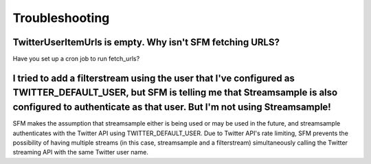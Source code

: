 .. Social Feed Manager Troubleshooting file

Troubleshooting
===============

TwitterUserItemUrls is empty.  Why isn't SFM fetching URLS?
-----------------------------------------------------------

Have you set up a cron job to run fetch_urls?


I tried to add a filterstream using the user that I've configured as TWITTER_DEFAULT_USER, but SFM is telling me that Streamsample is also configured to authenticate as that user.  But I'm not using Streamsample!
--------------------------------------------------------------------------------------------------------------------------------------------------------------------------------------------------------------------

SFM makes the assumption that streamsample either is being used or may be
used in the future, and streamsample authenticates with the Twitter API using
TWITTER_DEFAULT_USER.  Due to Twitter API's rate limiting, SFM prevents
the possibility of having multiple streams (in this case, streamsample and a
filterstream) simultaneously calling the Twitter streaming API with the same Twitter user name.
